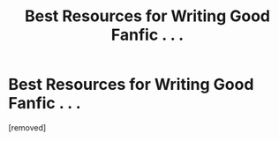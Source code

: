 #+TITLE: Best Resources for Writing Good Fanfic . . .

* Best Resources for Writing Good Fanfic . . .
:PROPERTIES:
:Score: 1
:DateUnix: 1356992155.0
:DateShort: 2013-Jan-01
:END:
[removed]

